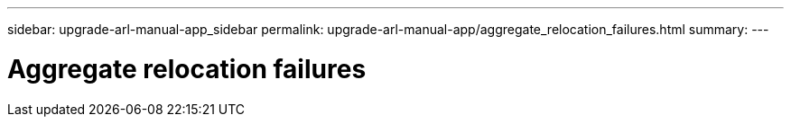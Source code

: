 ---
sidebar: upgrade-arl-manual-app_sidebar
permalink: upgrade-arl-manual-app/aggregate_relocation_failures.html
summary:
---

= Aggregate relocation failures
:hardbreaks:
:nofooter:
:icons: font
:linkattrs:
:imagesdir: ./media/

[.lead]
